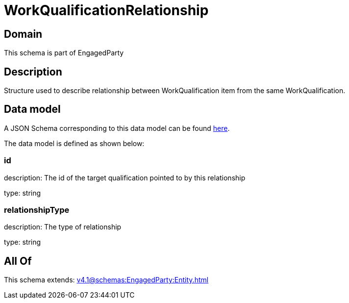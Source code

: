 = WorkQualificationRelationship

[#domain]
== Domain

This schema is part of EngagedParty

[#description]
== Description

Structure used to describe relationship between WorkQualification item from the same WorkQualification.


[#data_model]
== Data model

A JSON Schema corresponding to this data model can be found https://tmforum.org[here].

The data model is defined as shown below:


=== id
description: The id of the target qualification pointed to by this relationship

type: string


=== relationshipType
description: The type of relationship

type: string


[#all_of]
== All Of

This schema extends: xref:v4.1@schemas:EngagedParty:Entity.adoc[]
